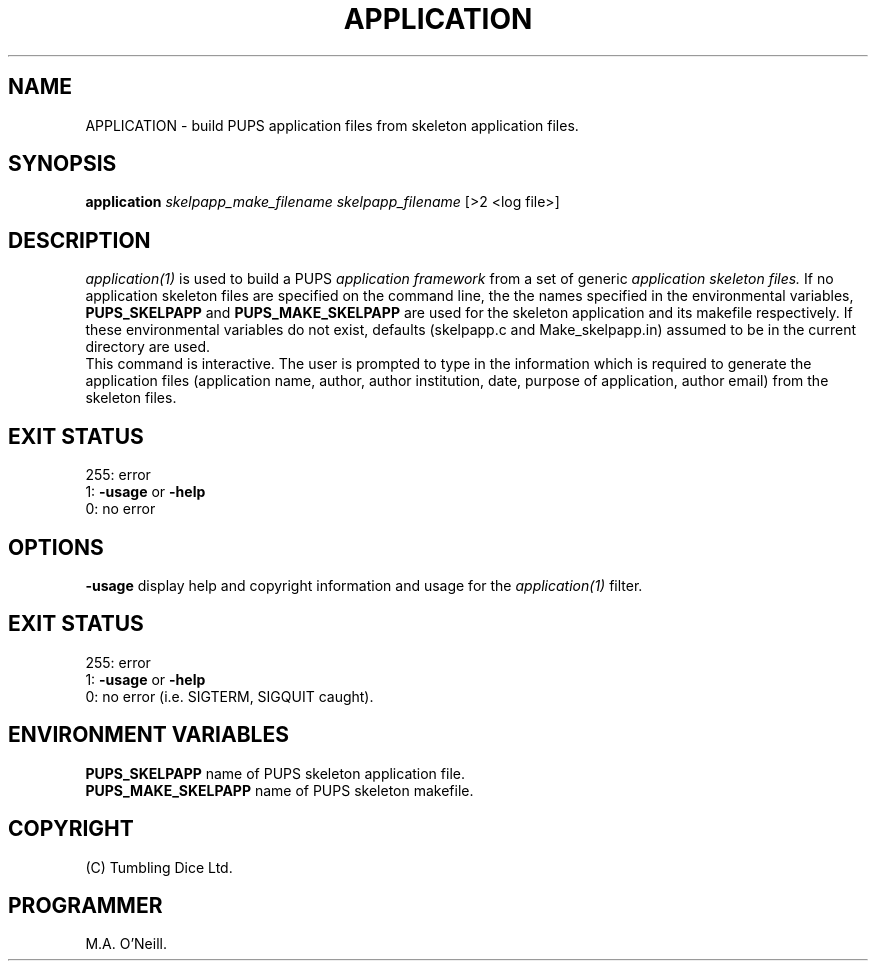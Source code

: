 .TH APPLICATION 1 "16th April 2015" "PUPSP3 commands" "PUPSP3 commands"

.SH NAME
APPLICATION \- build PUPS application files from skeleton application files.
.br

.SH SYNOPSIS
.B application 
.I skelpapp_make_filename
.I skelpapp_filename
[>2 <log file>]
.br

.SH DESCRIPTION
.I application(1)
is used to build a PUPS
.I application framework
from a set of generic
.I application skeleton files.
If no application skeleton files are specified on the command line, the
the names specified in the environmental variables,
.B PUPS_SKELPAPP
and
.B PUPS_MAKE_SKELPAPP
are used for the skeleton application and its makefile respectively. If these environmental
variables do not exist, defaults (skelpapp.c and Make_skelpapp.in) assumed to be in the current
directory are used.
.br
This command is interactive. The user is prompted to type in the information which is required
to generate the application files (application name, author, author institution, date, purpose
of application, author email) from the skeleton files.
.br

.SH EXIT STATUS

255: error
.br
1:
.B -usage
or
.B -help
.br
0: no error
.br

.SH OPTIONS
.B -usage
display help and copyright information and usage for the
.I application(1)
filter.
.br

.SH EXIT STATUS

255: error
.br
1:
.B -usage
or
.B -help
.br
0: no error (i.e. SIGTERM, SIGQUIT caught).
.br

.SH ENVIRONMENT VARIABLES
.B  PUPS_SKELPAPP
name of PUPS skeleton application file.
.br
.B PUPS_MAKE_SKELPAPP
name of PUPS skeleton makefile.
.br

.SH COPYRIGHT
(C) Tumbling Dice Ltd.
.br

.SH PROGRAMMER
M.A. O'Neill.
.br

